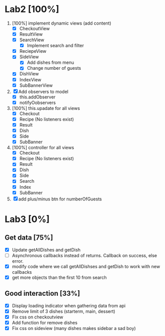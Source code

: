 * Lab2 [100%]
  DEADLINE: <2018-02-14 Wed>
  1. [100%] implement dynamic views (add content)
     - [X] CheckoutView
     - [X] ResultView
     - [X] SearchView
       + [X] Implement search and filter
     - [X] ReciepeView
     - [X] SideView
       + [X] Add dishes from menu
       + [X] Change number of guests
     - [X] DishView
     - [X] IndexView
     - [X] SubBannerView
  2. [X] Add observers to model
     * [X] this.addObserver
     * [X] notifyOobservers
  3. [100%] this.upadate for all views
     - [X] Checkout
     - [X] Recipe (No listeners exist)
     - [X] Result
     - [X] Dish
     - [X] Side
     - [X] SubBanner
  4. [100%] controller for all views
     - [X] Checkout
     - [X] Recipe (No listeners exist)
     - [X] Result
     - [X] Dish
     - [X] Side
     - [X] Search
     - [X] Index
     - [X] SubBanner
  5. [X] add plus/minus btn for numberOfGuests



* Lab3 [0%]
** Get data [75%]
   - [X] Update getAllDishes and getDish
   - [ ] Asynchronous callbacks instead of returns. Callback on success, else error.
   - [X] modify code where we call getAllDishses and getDish to work with new callbacks
   - [X] get more objects than the first 10 from search

** Good interaction [33%]
 - [X] Display loading indicator when gathering data from api
 - [X] Remove limit of 3 dishes (starterm, main, dessert)
 - [X] Fix css on checkoutview
 - [X] Add function for remove dishes
 - [X] Fix css on sideview (many dishes makes sidebar a sad boy)
